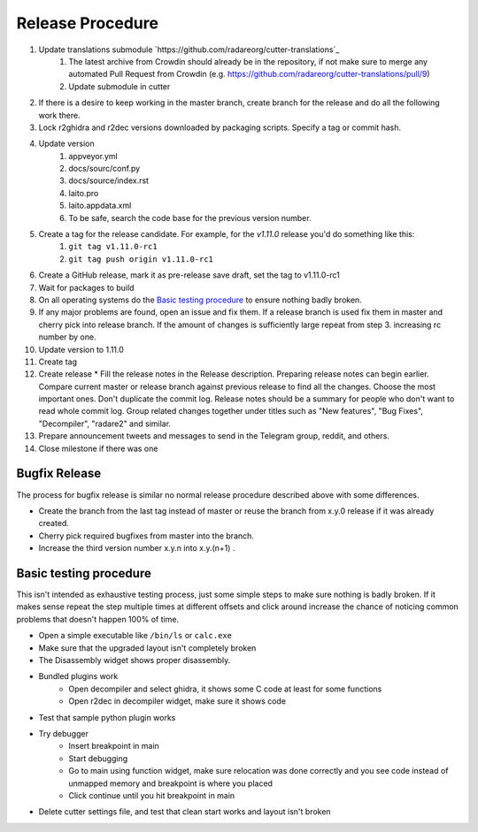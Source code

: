 Release Procedure
=================

1. Update translations submodule `https://github.com/radareorg/cutter-translations`_
    1. The latest archive from Crowdin should already be in the repository, if not make sure to merge any automated Pull Request from Crowdin (e.g. https://github.com/radareorg/cutter-translations/pull/9)
    2. Update submodule in cutter
2. If there is a desire to keep working in the master branch, create branch for the release and do all the following work there.
3. Lock r2ghidra and r2dec versions downloaded by packaging scripts. Specify a tag or commit hash.
4. Update version
    #. appveyor.yml
    #. docs/sourc/conf.py
    #. docs/source/index.rst
    #. Iaito.pro
    #. Iaito.appdata.xml
    #. To be safe, search the code base for the previous version number.
5. Create a tag for the release candidate. For example, for the `v1.11.0` release you'd do something like this:
    #. ``git tag v1.11.0-rc1``
    #. ``git tag push origin v1.11.0-rc1``
6. Create a GitHub release, mark it as pre-release save draft, set the tag to v1.11.0-rc1
7. Wait for packages to build
8. On all operating systems do the `Basic testing procedure`_ to ensure nothing badly broken.
9. If any major problems are found, open an issue and fix them. If a release branch is used fix them in master and cherry pick into release branch. If the amount of changes is sufficiently large repeat from step 3. increasing rc number by one.
10. Update version to 1.11.0
11. Create tag
12. Create release
    * Fill the release notes in the Release description. Preparing release notes can begin earlier. Compare current master or release branch against previous release to find all the changes. Choose the most important ones. Don't duplicate the commit log. Release notes should be a summary for people who don't want to read whole commit log. Group related changes together under titles such as "New features", "Bug Fixes", "Decompiler", "radare2" and similar.
13. Prepare announcement tweets and messages to send in the Telegram group, reddit, and others.
14. Close milestone if there was one



Bugfix Release
--------------
The process for bugfix release is similar no normal release procedure described above with some differences.

* Create the branch from the last tag instead of master or reuse the branch from x.y.0 release if it was already created.
* Cherry pick required bugfixes from master into the branch.
* Increase the third version number x.y.n into x.y.(n+1) .


Basic testing procedure
-----------------------

This isn't intended as exhaustive testing process, just some simple steps to make sure nothing is badly broken.
If it makes sense repeat the step multiple times at different offsets and click around increase the chance of noticing common problems that doesn't happen 100% of time.

* Open a simple executable like ``/bin/ls`` or ``calc.exe``
* Make sure that the upgraded layout isn't completely broken
* The Disassembly widget shows proper disassembly.
* Bundled plugins work
   * Open decompiler and select ghidra, it shows some C code at least for some functions
   * Open r2dec in decompiler widget, make sure it shows code
* Test that sample python plugin works
* Try debugger
   * Insert breakpoint in main
   * Start debugging
   * Go to main using function widget, make sure relocation was done correctly and you see code instead of unmapped memory and breakpoint is where you placed
   * Click continue until you hit breakpoint in main
* Delete cutter settings file, and test that clean start works and layout isn't broken
